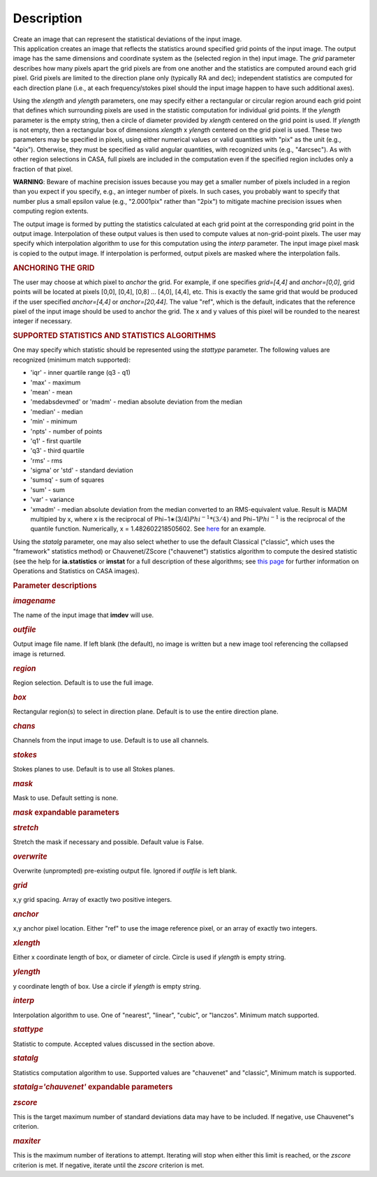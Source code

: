 .. container::
   :name: viewlet-above-content-title

Description
===========

.. container::
   :name: viewlet-below-content-title

.. container:: documentDescription description

   Create an image that can represent the statistical deviations of the
   input image.

.. container:: section
   :name: viewlet-above-content-body

.. container:: section
   :name: content-core

   .. container::
      :name: parent-fieldname-text

      This application creates an image that reflects the statistics
      around specified grid points of the input image. The output image
      has the same dimensions and coordinate system as the (selected
      region in the) input image. The *grid* parameter describes how
      many pixels apart the grid pixels are from one another and the
      statistics are computed around each grid pixel. Grid pixels are
      limited to the direction plane only (typically RA and dec);
      independent statistics are computed for each direction plane
      (i.e., at each frequency/stokes pixel should the input image
      happen to have such additional axes).

      Using the *xlength* and *ylength* parameters, one may specify
      either a rectangular or circular region around each grid point
      that defines which surrounding pixels are used in the statistic
      computation for individual grid points. If the *ylength* parameter
      is the empty string, then a circle of diameter provided by
      *xlength* centered on the grid point is used. If *ylength* is not
      empty, then a rectangular box of dimensions *xlength* x *ylength*
      centered on the grid pixel is used. These two parameters may be
      specified in pixels, using either numerical values or valid
      quantities with "pix" as the unit (e.g., "4pix"). Otherwise, they
      must be specified as valid angular quantities, with recognized
      units (e.g., "4arcsec"). As with other region selections in CASA,
      full pixels are included in the computation even if the specified
      region includes only a fraction of that pixel.

      .. container:: alert-box

         **WARNING**: Beware of machine precision issues because you may
         get a smaller number of pixels included in a region than you
         expect if you specify, e.g., an integer number of pixels. In
         such cases, you probably want to specify that number plus a
         small epsilon value (e.g., "2.0001pix" rather than "2pix") to
         mitigate machine precision issues when computing region
         extents.

      The output image is formed by putting the statistics calculated at
      each grid point at the corresponding grid point in the output
      image. Interpolation of these output values is then used to
      compute values at non-grid-point pixels. The user may specify
      which interpolation algorithm to use for this computation using
      the *interp* parameter. The input image pixel mask is copied to
      the output image. If interpolation is performed, output pixels are
      masked where the interpolation fails.

      .. rubric:: ANCHORING THE GRID
         :name: anchoring-the-grid

      The user may choose at which pixel to *anchor* the grid. For
      example, if one specifies *grid=[4,4]* and *anchor=[0,0]*, grid
      points will be located at pixels [0,0], [0,4], [0,8] ... [4,0],
      [4,4], etc. This is exactly the same grid that would be produced
      if the user specified *anchor=[4,4]* or *anchor=[20,44]*. The
      value "ref", which is the default, indicates that the reference
      pixel of the input image should be used to anchor the grid. The x
      and y values of this pixel will be rounded to the nearest integer
      if necessary.

      .. rubric:: SUPPORTED STATISTICS AND STATISTICS ALGORITHMS
         :name: supported-statistics-and-statistics-algorithms

      One may specify which statistic should be represented using the
      *stattype* parameter. The following values are recognized (minimum
      match supported):

      -  'iqr' - inner quartile range (q3 - q1)
      -  'max' - maximum
      -  'mean' - mean
      -  'medabsdevmed' or 'madm' - median absolute deviation from the
         median
      -  'median' - median
      -  'min' - minimum
      -  'npts' - number of points
      -  'q1' - first quartile
      -  'q3' - third quartile
      -  'rms' - rms
      -  'sigma' or 'std' - standard deviation
      -  'sumsq' - sum of squares
      -  'sum' - sum
      -  'var' - variance
      -  'xmadm' - median absolute deviation from the median converted
         to an RMS-equivalent value. Result is MADM multipied by x,
         where x is the reciprocal of
         Phi−1∗(3/4)\ :math:`Phi^{-1}*(3/4)` and Phi−1\ :math:`Phi^{-1}`
         is the reciprocal of the quantile function. Numerically, x =
         1.482602218505602. See
         `here <https://en.wikipedia.org/wiki/Median_absolute_deviation#Relation_to_standard_deviation>`__
         for an example.

      Using the *statalg* parameter, one may also select whether to use
      the default Classical ("classic", which uses the "framework"
      statistics method) or Chauvenet/ZScore ("chauvenet") statistics
      algorithm to compute the desired statistic (see the help for
      **ia.statistics** or **imstat** for a full description of these
      algorithms; see `this
      page <https://casa.nrao.edu/casadocs-devel/stable/imaging/image-analysis/mathematical-operation-on-images-and-image-statistics>`__
      for further information on Operations and Statistics on CASA
      images).

       

      .. rubric:: Parameter descriptions
         :name: parameter-descriptions

      .. rubric:: *imagename*
         :name: imagename

      The name of the input image that **imdev** will use.

      .. rubric:: *outfile*
         :name: outfile

      Output image file name. If left blank (the default), no image is
      written but a new image tool referencing the collapsed image is
      returned.

      .. rubric:: *region*
         :name: region

      Region selection. Default is to use the full image.

      .. rubric:: *box*
         :name: box

      Rectangular region(s) to select in direction plane. Default is to
      use the entire direction plane.

      .. rubric:: *chans*
         :name: chans

      Channels from the input image to use. Default is to use all
      channels.

      .. rubric:: *stokes*
         :name: stokes

      Stokes planes to use. Default is to use all Stokes planes.

      .. rubric:: *mask*
         :name: mask

      Mask to use. Default setting is none.

      .. rubric:: *mask* expandable parameters
         :name: mask-expandable-parameters

      .. rubric:: *stretch*
         :name: stretch

      Stretch the mask if necessary and possible. Default value is
      False.

       

      .. rubric:: *overwrite*
         :name: overwrite

      Overwrite (unprompted) pre-existing output file. Ignored if
      *outfile* is left blank.

      .. rubric:: *grid*
         :name: grid

      x,y grid spacing. Array of exactly two positive integers.

      .. rubric:: *anchor*
         :name: anchor

      x,y anchor pixel location. Either "ref" to use the image reference
      pixel, or an array of exactly two integers.

      .. rubric:: *xlength*
         :name: xlength

      Either x coordinate length of box, or diameter of circle. Circle
      is used if *ylength* is empty string.

      .. rubric:: *ylength*
         :name: ylength

      y coordinate length of box. Use a circle if *ylength* is empty
      string.

      .. rubric:: *interp*
         :name: interp

      Interpolation algorithm to use. One of "nearest", "linear",
      "cubic", or "lanczos". Minimum match supported.

      .. rubric:: *stattype*
         :name: stattype

      Statistic to compute. Accepted values discussed in the section
      above.

      .. rubric:: *statalg*
         :name: statalg

      Statistics computation algorithm to use. Supported values are
      "chauvenet" and "classic", Minimum match is supported.

      .. rubric:: *statalg='chauvenet'* expandable parameters
         :name: statalgchauvenet-expandable-parameters

      .. rubric:: *zscore*
         :name: zscore

      This is the target maximum number of standard deviations data may
      have to be included. If negative, use Chauvenet"s criterion.

      .. rubric:: *maxiter*
         :name: maxiter

      This is the maximum number of iterations to attempt. Iterating
      will stop when either this limit is reached, or the *zscore*
      criterion is met. If negative, iterate until the *zscore*
      criterion is met.

       

.. container:: section
   :name: viewlet-below-content-body
